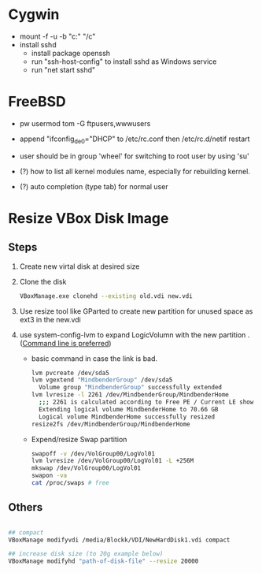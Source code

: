 * Cygwin
  - mount -f -u -b "c:" "/c"
  - install sshd
    - install package openssh
    - run "ssh-host-config" to install sshd as Windows service
    - run "net start sshd"

* FreeBSD
  - pw usermod tom -G ftpusers,wwwusers
  - append "ifconfig_de0="DHCP" to /etc/rc.conf then /etc/rc.d/netif restart
  - user should be in group 'wheel' for switching to root user by using 'su'

  - (?) how to list all kernel modules name, especially for rebuilding kernel.
  - (?) auto completion (type tab) for normal user

* Resize VBox Disk Image
** Steps
  1) Create new virtal disk at desired size
  2) Clone the disk
     #+begin_src sh
VBoxManage.exe clonehd --existing old.vdi new.vdi
#+end_src
  3) Use resize tool like GParted to create new partition for unused space as ext3 in the new.vdi
  4) use system-config-lvm to expand LogicVolumn with the new partition . ([[http://wiki.centos.org/TipsAndTricks/ExpandLV][Command line is preferred]])
     - basic command in case the link is bad.
       #+begin_src sh
lvm pvcreate /dev/sda5
lvm vgextend "MindbenderGroup" /dev/sda5
  Volume group "MindbenderGroup" successfully extended
lvm lvresize -l 2261 /dev/MindbenderGroup/MindbenderHome 
  ;;; 2261 is calculated according to Free PE / Current LE show by lvm vgdiaply & lvm lvdisplay
  Extending logical volume MindbenderHome to 70.66 GB
  Logical volume MindbenderHome successfully resized
resize2fs /dev/MindbenderGroup/MindbenderHome
#+end_src    
     - Expend/resize Swap partition
       #+begin_src sh
swapoff -v /dev/VolGroup00/LogVol01 
lvm lvresize /dev/VolGroup00/LogVol01 -L +256M 
mkswap /dev/VolGroup00/LogVol01 
swapon -va 
cat /proc/swaps # free 
#+end_src

** Others
#+begin_src sh 

## compact
VBoxManage modifyvdi /media/Blockk/VDI/NewHardDisk1.vdi compact 

## increase disk size (to 20g example below)
VBoxManage modifyhd "path-of-disk-file" --resize 20000
#+end_src
